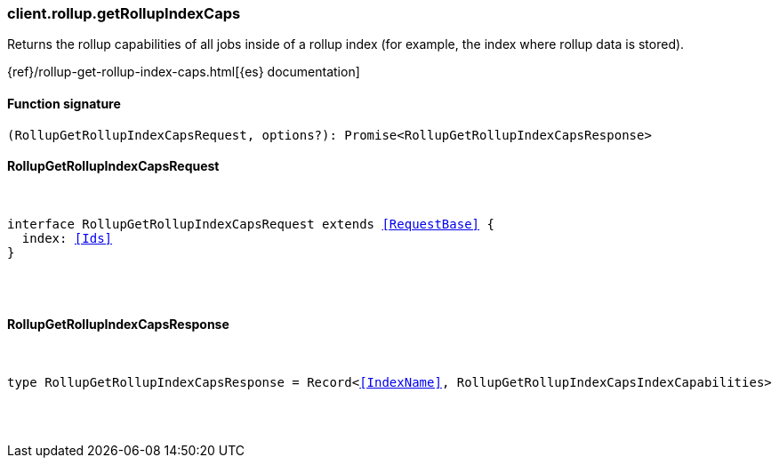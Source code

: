 [[reference-rollup-get_rollup_index_caps]]

////////
===========================================================================================================================
||                                                                                                                       ||
||                                                                                                                       ||
||                                                                                                                       ||
||        ██████╗ ███████╗ █████╗ ██████╗ ███╗   ███╗███████╗                                                            ||
||        ██╔══██╗██╔════╝██╔══██╗██╔══██╗████╗ ████║██╔════╝                                                            ||
||        ██████╔╝█████╗  ███████║██║  ██║██╔████╔██║█████╗                                                              ||
||        ██╔══██╗██╔══╝  ██╔══██║██║  ██║██║╚██╔╝██║██╔══╝                                                              ||
||        ██║  ██║███████╗██║  ██║██████╔╝██║ ╚═╝ ██║███████╗                                                            ||
||        ╚═╝  ╚═╝╚══════╝╚═╝  ╚═╝╚═════╝ ╚═╝     ╚═╝╚══════╝                                                            ||
||                                                                                                                       ||
||                                                                                                                       ||
||    This file is autogenerated, DO NOT send pull requests that changes this file directly.                             ||
||    You should update the script that does the generation, which can be found in:                                      ||
||    https://github.com/elastic/elastic-client-generator-js                                                             ||
||                                                                                                                       ||
||    You can run the script with the following command:                                                                 ||
||       npm run elasticsearch -- --version <version>                                                                    ||
||                                                                                                                       ||
||                                                                                                                       ||
||                                                                                                                       ||
===========================================================================================================================
////////

[discrete]
[[client.rollup.getRollupIndexCaps]]
=== client.rollup.getRollupIndexCaps

Returns the rollup capabilities of all jobs inside of a rollup index (for example, the index where rollup data is stored).

{ref}/rollup-get-rollup-index-caps.html[{es} documentation]

[discrete]
==== Function signature

[source,ts]
----
(RollupGetRollupIndexCapsRequest, options?): Promise<RollupGetRollupIndexCapsResponse>
----

[discrete]
==== RollupGetRollupIndexCapsRequest

[pass]
++++
<pre>
++++
interface RollupGetRollupIndexCapsRequest extends <<RequestBase>> {
  index: <<Ids>>
}

[pass]
++++
</pre>
++++
[discrete]
==== RollupGetRollupIndexCapsResponse

[pass]
++++
<pre>
++++
type RollupGetRollupIndexCapsResponse = Record<<<IndexName>>, RollupGetRollupIndexCapsIndexCapabilities>

[pass]
++++
</pre>
++++

